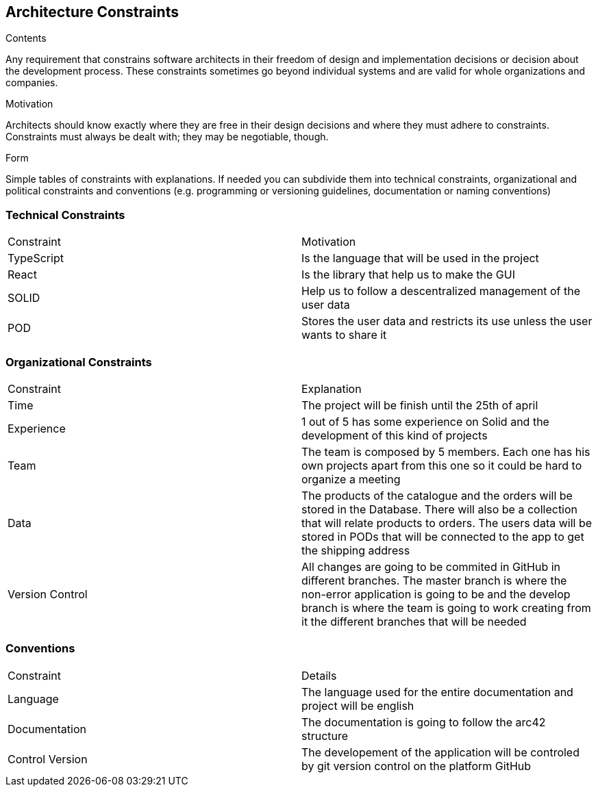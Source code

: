 [[section-architecture-constraints]]
== Architecture Constraints


[role="arc42help"]
****
.Contents
Any requirement that constrains software architects in their freedom of design and implementation decisions or decision about the development process. These constraints sometimes go beyond individual systems and are valid for whole organizations and companies.

.Motivation
Architects should know exactly where they are free in their design decisions and where they must adhere to constraints.
Constraints must always be dealt with; they may be negotiable, though.

.Form
Simple tables of constraints with explanations.
If needed you can subdivide them into
technical constraints, organizational and political constraints and
conventions (e.g. programming or versioning guidelines, documentation or naming conventions)
****
=== Technical Constraints

|===
| Constraint | Motivation
| TypeScript | Is the language that will be used in the project
| React | Is the library that help us to make the GUI
| SOLID | Help us to follow a descentralized management of the user data
| POD | Stores the user data and restricts its use unless the user wants to share it
|===

=== Organizational Constraints

|===
| Constraint | Explanation
| Time | The project will be finish until the 25th of april
| Experience | 1 out of 5 has some experience on Solid and the development of this kind of projects
| Team | The team is composed by 5 members. Each one has his own projects apart from this one so it could be hard to organize a meeting 
| Data | The products of the catalogue and the orders will be stored in the Database. There will also be a collection that will relate products to orders. The users data will be stored in PODs that will be connected to the app to get the shipping address
| Version Control | All changes are going to be commited in GitHub in different branches. The master branch is where the non-error application is going to be and the develop branch is where the team is going to work creating from it the different branches that will be needed
|===

=== Conventions

|===
| Constraint | Details
| Language | The language used for the entire documentation and project will be english
| Documentation | The documentation is going to follow the arc42 structure
| Control Version| The developement of the application will be controled by git version control on the platform GitHub
|===